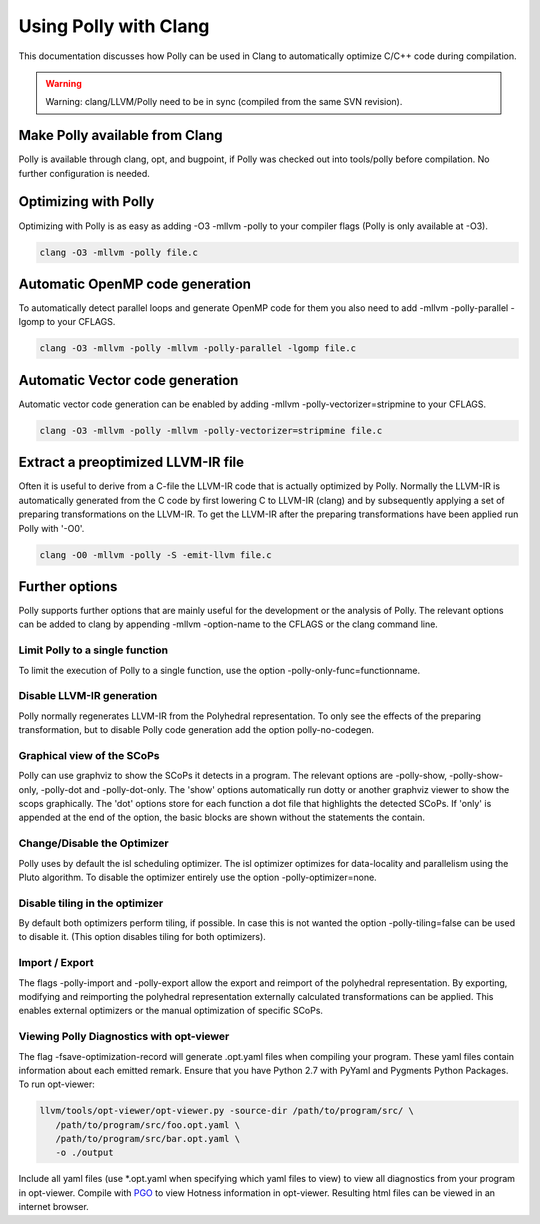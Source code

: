======================
Using Polly with Clang
======================

This documentation discusses how Polly can be used in Clang to automatically
optimize C/C++ code during compilation.


.. warning::

  Warning: clang/LLVM/Polly need to be in sync (compiled from the same SVN
  revision).

Make Polly available from Clang
===============================

Polly is available through clang, opt, and bugpoint, if Polly was checked out
into tools/polly before compilation. No further configuration is needed.

Optimizing with Polly
=====================

Optimizing with Polly is as easy as adding -O3 -mllvm -polly to your compiler
flags (Polly is only available at -O3).

.. code-block:: console

  clang -O3 -mllvm -polly file.c

Automatic OpenMP code generation
================================

To automatically detect parallel loops and generate OpenMP code for them you
also need to add -mllvm -polly-parallel -lgomp to your CFLAGS.

.. code-block:: console

  clang -O3 -mllvm -polly -mllvm -polly-parallel -lgomp file.c

Automatic Vector code generation
================================

Automatic vector code generation can be enabled by adding -mllvm
-polly-vectorizer=stripmine to your CFLAGS.

.. code-block:: console

  clang -O3 -mllvm -polly -mllvm -polly-vectorizer=stripmine file.c

Extract a preoptimized LLVM-IR file
===================================

Often it is useful to derive from a C-file the LLVM-IR code that is actually
optimized by Polly. Normally the LLVM-IR is automatically generated from the C
code by first lowering C to LLVM-IR (clang) and by subsequently applying a set
of preparing transformations on the LLVM-IR. To get the LLVM-IR after the
preparing transformations have been applied run Polly with '-O0'.

.. code-block:: console

  clang -O0 -mllvm -polly -S -emit-llvm file.c

Further options
===============
Polly supports further options that are mainly useful for the development or the
analysis of Polly. The relevant options can be added to clang by appending
-mllvm -option-name to the CFLAGS or the clang command line.

Limit Polly to a single function
--------------------------------

To limit the execution of Polly to a single function, use the option
-polly-only-func=functionname.

Disable LLVM-IR generation
--------------------------

Polly normally regenerates LLVM-IR from the Polyhedral representation. To only
see the effects of the preparing transformation, but to disable Polly code
generation add the option polly-no-codegen.

Graphical view of the SCoPs
---------------------------
Polly can use graphviz to show the SCoPs it detects in a program. The relevant
options are -polly-show, -polly-show-only, -polly-dot and -polly-dot-only. The
'show' options automatically run dotty or another graphviz viewer to show the
scops graphically. The 'dot' options store for each function a dot file that
highlights the detected SCoPs. If 'only' is appended at the end of the option,
the basic blocks are shown without the statements the contain.

Change/Disable the Optimizer
----------------------------

Polly uses by default the isl scheduling optimizer. The isl optimizer optimizes
for data-locality and parallelism using the Pluto algorithm.
To disable the optimizer entirely use the option -polly-optimizer=none.

Disable tiling in the optimizer
-------------------------------

By default both optimizers perform tiling, if possible. In case this is not
wanted the option -polly-tiling=false can be used to disable it. (This option
disables tiling for both optimizers).

Import / Export
---------------

The flags -polly-import and -polly-export allow the export and reimport of the
polyhedral representation. By exporting, modifying and reimporting the
polyhedral representation externally calculated transformations can be
applied. This enables external optimizers or the manual optimization of
specific SCoPs.

Viewing Polly Diagnostics with opt-viewer
-----------------------------------------

The flag -fsave-optimization-record will generate .opt.yaml files when compiling
your program. These yaml files contain information about each emitted remark.
Ensure that you have Python 2.7 with PyYaml and Pygments Python Packages.
To run opt-viewer:

.. code-block:: console

   llvm/tools/opt-viewer/opt-viewer.py -source-dir /path/to/program/src/ \
      /path/to/program/src/foo.opt.yaml \
      /path/to/program/src/bar.opt.yaml \
      -o ./output

Include all yaml files (use \*.opt.yaml when specifying which yaml files to view)
to view all diagnostics from your program in opt-viewer. Compile with `PGO
<https://clang.llvm.org/docs/UsersManual.html#profiling-with-instrumentation>`_ to view
Hotness information in opt-viewer. Resulting html files can be viewed in an internet browser.
